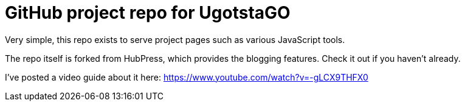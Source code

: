 = GitHub project repo for UgotstaGO

Very simple, this repo exists to serve project pages such as various JavaScript tools.

The repo itself is forked from HubPress, which provides the blogging features. Check it out if you haven't already.

I've posted a video guide about it here: https://www.youtube.com/watch?v=-gLCX9THFX0
